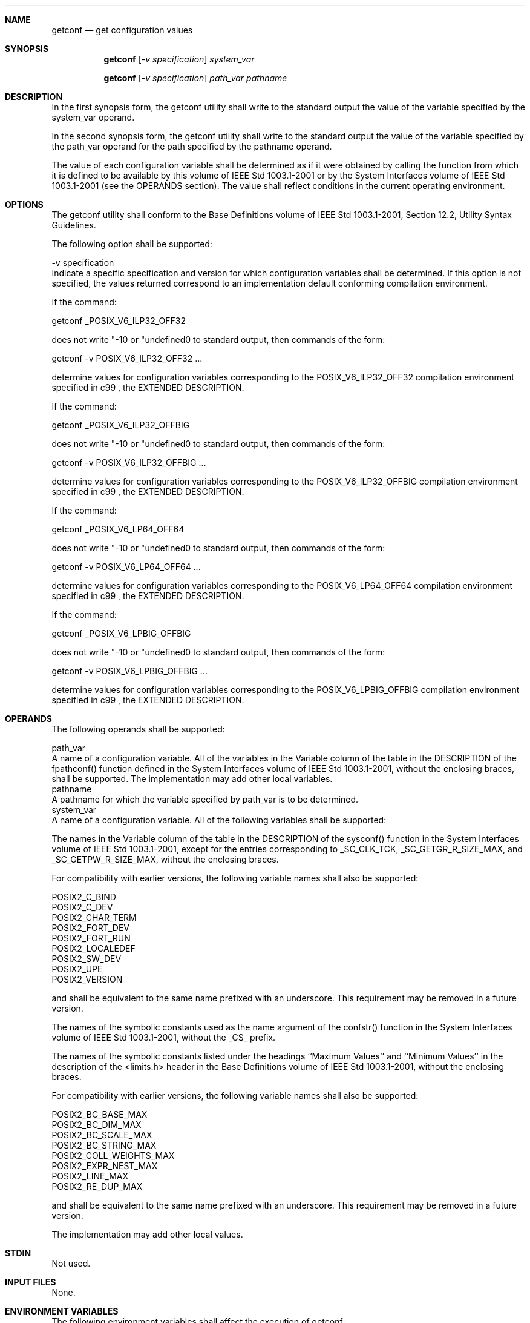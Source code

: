 .Dd December 2008
.Dt GETCONF 1

.Sh NAME

.Nm getconf
.Nd get configuration values

.Sh SYNOPSIS

.Nm getconf
.Ar [ -v specification ] system_var

.Nm getconf
.Ar [ -v specification ] path_var pathname

.Sh DESCRIPTION

    In the first synopsis form, the getconf utility shall write to the
standard output the value of the variable specified by the system_var
operand.

    In the second synopsis form, the getconf utility shall write to the
standard output the value of the variable specified by the path_var operand
for the path specified by the pathname operand.

    The value of each configuration variable shall be determined as if it
were obtained by calling the function from which it is defined to be
available by this volume of IEEE Std 1003.1-2001 or by the System Interfaces
volume of IEEE Std 1003.1-2001 (see the OPERANDS section). The value shall
reflect conditions in the current operating environment.

.Sh OPTIONS

    The getconf utility shall conform to the Base Definitions volume of IEEE
Std 1003.1-2001, Section 12.2, Utility Syntax Guidelines.

    The following option shall be supported:

    -v  specification
        Indicate a specific specification and version for which configuration
variables shall be determined. If this option is not specified, the values
returned correspond to an implementation default conforming compilation
environment.

        If the command:

        getconf _POSIX_V6_ILP32_OFF32

        does not write "-1\n" or "undefined\n" to standard output, then
commands of the form:

        getconf -v POSIX_V6_ILP32_OFF32 ...

        determine values for configuration variables corresponding to the
POSIX_V6_ILP32_OFF32 compilation environment specified in c99 , the EXTENDED
DESCRIPTION.

        If the command:

        getconf _POSIX_V6_ILP32_OFFBIG

        does not write "-1\n" or "undefined\n" to standard output, then
commands of the form:

        getconf -v POSIX_V6_ILP32_OFFBIG ...

        determine values for configuration variables corresponding to the
POSIX_V6_ILP32_OFFBIG compilation environment specified in c99 , the EXTENDED
DESCRIPTION.

        If the command:

        getconf _POSIX_V6_LP64_OFF64

        does not write "-1\n" or "undefined\n" to standard output, then
commands of the form:

        getconf -v POSIX_V6_LP64_OFF64 ...

        determine values for configuration variables corresponding to the
POSIX_V6_LP64_OFF64 compilation environment specified in c99 , the EXTENDED
DESCRIPTION.

        If the command:

        getconf _POSIX_V6_LPBIG_OFFBIG

        does not write "-1\n" or "undefined\n" to standard output, then
commands of the form:

        getconf -v POSIX_V6_LPBIG_OFFBIG ...

        determine values for configuration variables corresponding to the
POSIX_V6_LPBIG_OFFBIG compilation environment specified in c99 , the EXTENDED
DESCRIPTION.

.Sh OPERANDS

    The following operands shall be supported:

    path_var
        A name of a configuration variable. All of the variables in the
Variable column of the table in the DESCRIPTION of the fpathconf() function
defined in the System Interfaces volume of IEEE Std 1003.1-2001, without the
enclosing braces, shall be supported. The implementation may add other local
variables.
    pathname
        A pathname for which the variable specified by path_var is to be
determined.
    system_var
        A name of a configuration variable. All of the following variables
shall be supported:

            The names in the Variable column of the table in the DESCRIPTION
of the sysconf() function in the System Interfaces volume of IEEE Std
1003.1-2001, except for the entries corresponding to _SC_CLK_TCK,
_SC_GETGR_R_SIZE_MAX, and _SC_GETPW_R_SIZE_MAX, without the enclosing braces.

            For compatibility with earlier versions, the following variable
names shall also be supported:

                POSIX2_C_BIND
                POSIX2_C_DEV
                POSIX2_CHAR_TERM
                POSIX2_FORT_DEV
                POSIX2_FORT_RUN
                POSIX2_LOCALEDEF
                POSIX2_SW_DEV
                POSIX2_UPE
                POSIX2_VERSION

            and shall be equivalent to the same name prefixed with an
underscore. This requirement may be removed in a future version.

            The names of the symbolic constants used as the name argument of
the confstr() function in the System Interfaces volume of IEEE Std
1003.1-2001, without the _CS_ prefix.

            The names of the symbolic constants listed under the headings
``Maximum Values'' and ``Minimum Values'' in the description of the
<limits.h> header in the Base Definitions volume of IEEE Std 1003.1-2001,
without the enclosing braces.

            For compatibility with earlier versions, the following variable
names shall also be supported:

                POSIX2_BC_BASE_MAX
                POSIX2_BC_DIM_MAX
                POSIX2_BC_SCALE_MAX
                POSIX2_BC_STRING_MAX
                POSIX2_COLL_WEIGHTS_MAX
                POSIX2_EXPR_NEST_MAX
                POSIX2_LINE_MAX
                POSIX2_RE_DUP_MAX

            and shall be equivalent to the same name prefixed with an
underscore. This requirement may be removed in a future version.

        The implementation may add other local values.

.Sh STDIN

    Not used.

.Sh INPUT FILES

    None.

.Sh ENVIRONMENT VARIABLES

    The following environment variables shall affect the execution of
getconf:

    LANG
        Provide a default value for the internationalization variables that
are unset or null. (See the Base Definitions volume of IEEE Std 1003.1-2001,
Section 8.2, Internationalization Variables for the precedence of
internationalization variables used to determine the values of locale
categories.)
    LC_ALL
        If set to a non-empty string value, override the values of all the
other internationalization variables.
    LC_CTYPE
        Determine the locale for the interpretation of sequences of bytes of
text data as characters (for example, single-byte as opposed to multi-byte
characters in arguments).
    LC_MESSAGES
        Determine the locale that should be used to affect the format and
contents of diagnostic messages written to standard error.
    NLSPATH
        [XSI] [Option Start] Determine the location of message catalogs for
the processing of LC_MESSAGES . [Option End]

.Sh ASYNCHRONOUS EVENTS

    Default.

.Sh STDOUT

    If the specified variable is defined on the system and its value is
described to be available from the confstr() function defined in the System
Interfaces volume of IEEE Std 1003.1-2001, its value shall be written in the
following format:

    "%s\n", <value>

    Otherwise, if the specified variable is defined on the system, its value
shall be written in the following format:

    "%d\n", <value>

    If the specified variable is valid, but is undefined on the system,
getconf shall write using the following format:

    "undefined\n"

    If the variable name is invalid or an error occurs, nothing shall be
written to standard output.

.Sh STDERR

    The standard error shall be used only for diagnostic messages.

.Sh OUTPUT FILES

    None.

.Sh EXTENDED DESCRIPTION

    None.

.Sh EXIT STATUS

    The following exit values shall be returned:

     0
        The specified variable is valid and information about its current
state was written successfully.
    >0
        An error occurred.

.Sh CONSEQUENCES OF ERRORS

    Default.

The following sections are informative.
.Sh APPLICATION USAGE

    None.

.Sh EXAMPLES

    The following example illustrates the value of {NGROUPS_MAX}:

    getconf NGROUPS_MAX

    The following example illustrates the value of {NAME_MAX} for a specific
directory:

    getconf NAME_MAX /usr

    The following example shows how to deal more carefully with results that
might be unspecified:

    if value=$(getconf PATH_MAX /usr); then
        if [ "$value" = "undefined" ]; then
            echo PATH_MAX in /usr is infinite.
        else
            echo PATH_MAX in /usr is $value.
        fi
    else
        echo Error in getconf.
    fi

    Note that:

    sysconf(_SC_POSIX_C_BIND);

    and:

    system("getconf POSIX2_C_BIND");

    in a C program could give different answers. The sysconf() call supplies
a value that corresponds to the conditions when the program was either
compiled or executed, depending on the implementation; the system() call to
getconf always supplies a value corresponding to conditions when the program
is executed.

.Sh RATIONALE

    The original need for this utility, and for the confstr() function, was
to provide a way of finding the configuration-defined default value for the
PATH environment variable. Since PATH can be modified by the user to include
directories that could contain utilities replacing the standard utilities,
shell scripts need a way to determine the system-supplied PATH environment
variable value that contains the correct search path for the standard
utilities. It was later suggested that access to the other variables
described in this volume of IEEE Std 1003.1-2001 could also be useful to
applications.

    This functionality of getconf would not be adequately subsumed by another
command such as:

    grep var /etc/conf

    because such a strategy would provide correct values for neither those
variables that can vary at runtime, nor those that can vary depending on the
path.

    Early proposal versions of getconf specified exit status 1 when the
specified variable was valid, but not defined on the system. The output
string "undefined" is now used to specify this case with exit code 0 because
so many things depend on an exit code of zero when an invoked utility is
successful.

.Sh FUTURE DIRECTIONS

    None.

.Sh SEE ALSO

    c99, the Base Definitions volume of IEEE Std 1003.1-2001, <limits.h>, the
System Interfaces volume of IEEE Std 1003.1-2001, confstr(), pathconf(),
sysconf(), system()

